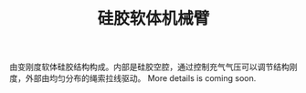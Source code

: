 #+TITLE: 硅胶软体机械臂
  由变刚度软体硅胶结构构成。内部是硅胶空腔，通过控制充气气压可以调节结构刚度，外部由均匀分布的绳索拉线驱动。
  More details is coming soon.

